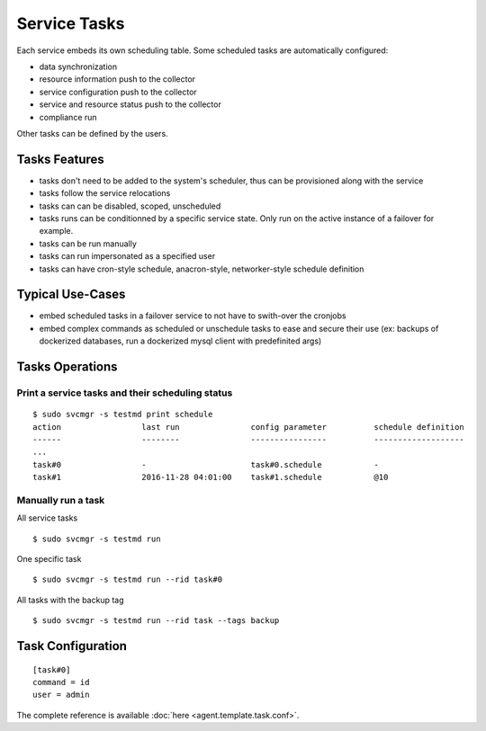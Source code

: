 Service Tasks
=============

Each service embeds its own scheduling table.
Some scheduled tasks are automatically configured:

* data synchronization
* resource information push to the collector
* service configuration push to the collector
* service and resource status push to the collector
* compliance run

Other tasks can be defined by the users.

Tasks Features
**************

* tasks don't need to be added to the system's scheduler, thus can be provisioned along with the service
* tasks follow the service relocations
* tasks can can be disabled, scoped, unscheduled
* tasks runs can be conditionned by a specific service state. Only run on the active instance of a failover for example.
* tasks can be run manually
* tasks can run impersonated as a specified user
* tasks can have cron-style schedule, anacron-style, networker-style schedule definition

Typical Use-Cases
*****************

* embed scheduled tasks in a failover service to not have to swith-over the cronjobs
* embed complex commands as scheduled or unschedule tasks to ease and secure their use (ex: backups of dockerized databases, run a dockerized mysql client with predefinited args)

Tasks Operations
****************

Print a service tasks and their scheduling status
+++++++++++++++++++++++++++++++++++++++++++++++++

::

	$ sudo svcmgr -s testmd print schedule
	action                 last run               config parameter          schedule definition
	------                 --------               ----------------          -------------------
        ...
	task#0                 -                      task#0.schedule           -
	task#1                 2016-11-28 04:01:00    task#1.schedule           @10

Manually run a task
+++++++++++++++++++

All service tasks

::

	$ sudo svcmgr -s testmd run

One specific task

::

	$ sudo svcmgr -s testmd run --rid task#0

All tasks with the backup tag

::

	$ sudo svcmgr -s testmd run --rid task --tags backup

Task Configuration
******************

::

	[task#0]
	command = id
	user = admin

The complete reference is available :doc:`here <agent.template.task.conf>`.
